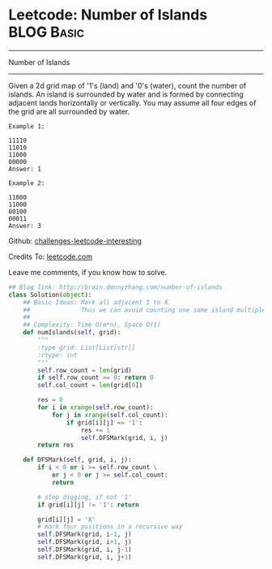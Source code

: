 * Leetcode: Number of Islands                                    :BLOG:Basic:
#+STARTUP: showeverything
#+OPTIONS: toc:nil \n:t ^:nil creator:nil d:nil
:PROPERTIES:
:type:     #greedy, #bfs, #codetemplate, #graph
:END:
---------------------------------------------------------------------
Number of Islands
---------------------------------------------------------------------
Given a 2d grid map of '1's (land) and '0's (water), count the number of islands. An island is surrounded by water and is formed by connecting adjacent lands horizontally or vertically. You may assume all four edges of the grid are all surrounded by water.
#+BEGIN_EXAMPLE
Example 1:

11110
11010
11000
00000
Answer: 1
#+END_EXAMPLE

#+BEGIN_EXAMPLE
Example 2:

11000
11000
00100
00011
Answer: 3
#+END_EXAMPLE

Github: [[url-external:https://github.com/DennyZhang/challenges-leetcode-interesting/tree/master/number-of-islands][challenges-leetcode-interesting]]

Credits To: [[url-external:https://leetcode.com/problems/number-of-islands/description/][leetcode.com]]

Leave me comments, if you know how to solve.

#+BEGIN_SRC python
## Blog link: http://brain.dennyzhang.com/number-of-islands
class Solution(object):
    ## Basic Ideas: Mark all adjacent 1 to X. 
    ##              Thus we can avoid counting one same island multiple times.
    ##
    ## Complexity: Time O(m*n), Space O(1)
    def numIslands(self, grid):
        """
        :type grid: List[List[str]]
        :rtype: int
        """
        self.row_count = len(grid)
        if self.row_count == 0: return 0
        self.col_count = len(grid[0])

        res = 0
        for i in xrange(self.row_count):
            for j in xrange(self.col_count):
                if grid[i][j] == '1':
                    res += 1
                    self.DFSMark(grid, i, j)
        return res

    def DFSMark(self, grid, i, j):
        if i < 0 or i >= self.row_count \
            or j < 0 or j >= self.col_count:
            return

        # stop digging, if not '1'
        if grid[i][j] != '1': return

        grid[i][j] = 'X'
        # mark four positions in a recursive way
        self.DFSMark(grid, i-1, j)
        self.DFSMark(grid, i+1, j)
        self.DFSMark(grid, i, j-1)
        self.DFSMark(grid, i, j+1)
#+END_SRC
